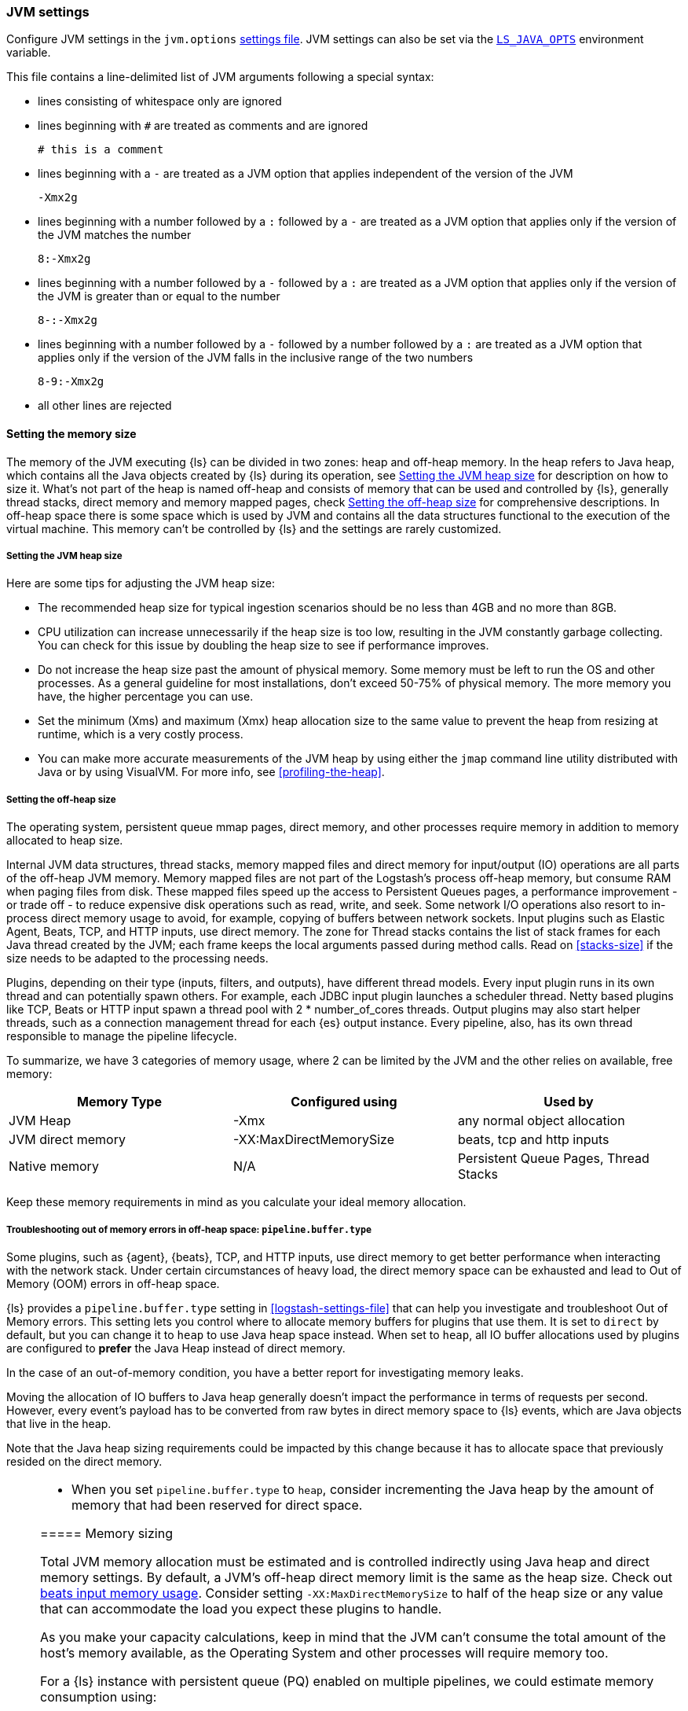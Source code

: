 [[jvm-settings]]
=== JVM settings

Configure JVM settings in the `jvm.options` <<settings-files,settings file>>. JVM settings can also be set via the <<ls-java-opts, `LS_JAVA_OPTS`>> environment variable.

This file contains a line-delimited list of JVM arguments following a special syntax:

* lines consisting of whitespace only are ignored
* lines beginning with `#` are treated as comments and are ignored
+
[source,text]
-------------------------------------
# this is a comment
-------------------------------------

* lines beginning with a `-` are treated as a JVM option that applies
independent of the version of the JVM
+
[source,text]
-------------------------------------
-Xmx2g
-------------------------------------

* lines beginning with a number followed by a `:` followed by a `-` are treated
as a JVM option that applies only if the version of the JVM matches the number
+
[source,text]
-------------------------------------
8:-Xmx2g
-------------------------------------

* lines beginning with a number followed by a `-` followed by a `:` are treated
as a JVM option that applies only if the version of the JVM is greater than or
equal to the number
+
[source,text]
-------------------------------------
8-:-Xmx2g
-------------------------------------

* lines beginning with a number followed by a `-` followed by a number followed
by a `:` are treated as a JVM option that applies only if the version of the
JVM falls in the inclusive range of the two numbers
+
[source,text]
-------------------------------------
8-9:-Xmx2g
-------------------------------------

* all other lines are rejected

[[memory-size]]
==== Setting the memory size

The memory of the JVM executing {ls} can be divided in two zones: heap and off-heap memory.
In the heap refers to Java heap, which contains all the Java objects created by {ls} during its operation, see <<heap-size>> for
description on how to size it.
What's not part of the heap is named off-heap and consists of memory that can be used and controlled by {ls}, generally
thread stacks, direct memory and memory mapped pages, check <<off-heap-size>> for comprehensive descriptions.
In off-heap space there is some space which is used by JVM and contains all the data structures functional to the execution
of the virtual machine. This memory can't be controlled by {ls} and the settings are rarely customized.

[[heap-size]]
===== Setting the JVM heap size

Here are some tips for adjusting the JVM heap size:

// tag::heap-size-tips[]
* The recommended heap size for typical ingestion scenarios should be no
less than 4GB and no more than 8GB.

* CPU utilization can increase unnecessarily if the heap size is too low,
resulting in the JVM constantly garbage collecting. You can check for this issue
by doubling the heap size to see if performance improves. 

* Do not increase the heap size past the amount of physical memory. Some memory
must be left to run the OS and other processes.  As a general guideline for most
installations, don't exceed 50-75% of physical memory. The more memory you have,
the higher percentage you can use.

* Set the minimum (Xms) and maximum (Xmx) heap allocation size to the same
value to prevent the heap from resizing at runtime, which is a very costly
process.

* You can make more accurate measurements of the JVM heap by using either the
`jmap` command line utility distributed with Java or by using VisualVM. For more
info, see <<profiling-the-heap>>.
// end::heap-size-tips[]

[[off-heap-size]]
===== Setting the off-heap size

The operating system, persistent queue mmap pages, direct memory, and other processes require memory in addition to memory allocated to heap size.

Internal JVM data structures, thread stacks, memory mapped files and direct memory for input/output (IO) operations are all parts of the off-heap JVM memory.
Memory mapped files are not part of the Logstash's process off-heap memory, but consume RAM when paging files from disk.
These mapped files speed up the access to Persistent Queues pages, a performance improvement - or trade off - to reduce expensive disk operations such as read, write, and seek.
Some network I/O operations also resort to in-process direct memory usage to avoid, for example, copying of buffers between network sockets. Input plugins such as Elastic Agent, Beats, TCP, and HTTP inputs, use direct memory.
The zone for Thread stacks contains the list of stack frames for each Java thread created by the JVM; each frame keeps the local arguments passed during method calls.
Read on <<stacks-size>> if the size needs to be adapted to the processing needs.

Plugins, depending on their type (inputs, filters, and outputs), have different thread models.
Every input plugin runs in its own thread and can potentially spawn others. For example, each JDBC input
plugin launches a scheduler thread. Netty based plugins like TCP, Beats or HTTP input spawn a thread pool with 2 * number_of_cores threads.
Output plugins may also start helper threads, such as a connection management thread for each
{es} output instance.
Every pipeline, also, has its own thread responsible to manage the pipeline lifecycle.

To summarize, we have 3 categories of memory usage, where 2 can be limited by the JVM and the other relies on available, free memory:

[cols="<,<,<",options="header",]
|=====
| Memory Type | Configured using | Used by
| JVM Heap  |   -Xmx   | any normal object allocation
| JVM direct memory |   -XX:MaxDirectMemorySize   | beats, tcp and http inputs
| Native memory  |  N/A   | Persistent Queue Pages, Thread Stacks
|=====

Keep these memory requirements in mind as you calculate your ideal memory allocation.

[[reducing-off-heap-usage]]
[[oom-off-heap-usage]]
===== Troubleshooting out of memory errors in off-heap space: `pipeline.buffer.type`

Some plugins, such as {agent}, {beats}, TCP, and HTTP inputs, use direct memory to get
better performance when interacting with the network stack. 
Under certain circumstances of heavy load, the direct memory space can be exhausted and lead to Out of Memory (OOM) errors in off-heap space.

{ls} provides a `pipeline.buffer.type` setting in <<logstash-settings-file>> that can help you investigate and troubleshoot Out of Memory errors. 
This setting lets you control where to allocate memory buffers for plugins that use them. 
It is set to `direct` by default, but you can change it to `heap` to use Java heap space instead.
When set to `heap`, all IO buffer allocations used by plugins are configured to **prefer** the
Java Heap instead of direct memory. 

In the case of an out-of-memory condition, you have a better report for investigating memory leaks.

Moving the allocation of IO buffers to Java heap generally doesn't impact the performance in terms of requests per second.
However, every event's payload has to be converted from raw bytes in direct memory space to {ls} events,
which are Java objects that live in the heap.

Note that the Java heap sizing requirements could be impacted by this change because
it has to allocate space that previously resided on the direct memory. 

[NOTE] 
--
* When you set `pipeline.buffer.type` to `heap`, consider incrementing the Java heap by the 
amount of memory that had been reserved for direct space. 

[[memory-size-calculation]]
===== Memory sizing

Total JVM memory allocation must be estimated and is controlled indirectly using Java heap and direct memory settings.
By default, a JVM's off-heap direct memory limit is the same as the heap size. Check out <<plugins-inputs-beats-memory,beats input memory usage>>.
Consider setting `-XX:MaxDirectMemorySize` to half of the heap size or any value that can accommodate the load you expect these plugins to handle.

As you make your capacity calculations, keep in mind that the JVM can't consume the total amount of the host's memory available,
as the Operating System and other processes will require memory too.

For a {ls} instance with persistent queue (PQ) enabled on multiple pipelines, we could
estimate memory consumption using:

[source,text]
-----
pipelines number * (pipeline threads * stack size + 2 * PQ page size) + direct memory + Java heap
-----

NOTE: Each Persistent Queue requires that at least head and tail pages are present and accessible in memory.
The default page size is 64 MB so each PQ requires at least 128 MB of heap memory, which can be a significant source
of memory consumption per pipeline. Note that the size of memory mapped file can't be limited with an upper bound.

NOTE: Stack size is a setting that depends on the JVM used, but could be customized with `-Xss` setting.

NOTE: Direct memory space by default is big as much as Java heap, but can be customized with the `-XX:MaxDirectMemorySize` setting.

**Example**

Consider a {ls} instance running 10 pipelines, with simple input and output plugins that doesn't start additional threads,
it has 1 pipelines thread, 1 input plugin thread and 12 workers, summing up to 14.
Keep in mind that, by default, JVM allocates direct memory equal to memory allocated for Java heap.

The calculation results in:

* native memory: 1.4Gb  [derived from 10 * (14 * 1Mb + 128Mb)]
* direct memory: 4Gb
* Java heap: 4Gb


[[stacks-size]]
==== Setting the JVM stack size

Large configurations may require additional JVM stack memory.
If you see a stack overflow error, try increasing the JVM stack size. 
Add an entry similar to this one in the `jvm.options`
<<settings-files,settings file>>:

[source,sh]
-----
-Xss4M 
-----

Note that the default stack size is different per platform and per OS
flavor. You can find out what the default is by running:

[source,sh]
-----
java -XX:+PrintFlagsFinal -version | grep ThreadStackSize
-----

Depending on the default stack size, start by multiplying by 4x, then 8x, and
then 16x until the overflow error resolves.

[[ls-java-opts]]
==== Using `LS_JAVA_OPTS`

The `LS_JAVA_OPTS` environment variable can also be used to override JVM settings in the `jvm.options` file <<settings-files,settings file>>.
The content of this variable is additive to options configured in the `jvm.options` file, and will override any settings that exist in both places.

For example to set a different locale to launch {ls} instance:

[source,sh]
-----
LS_JAVA_OPTS="-Duser.country=DE -Duser.language=de" bin/logstash -e 'input { stdin { codec => json } }'
-----



